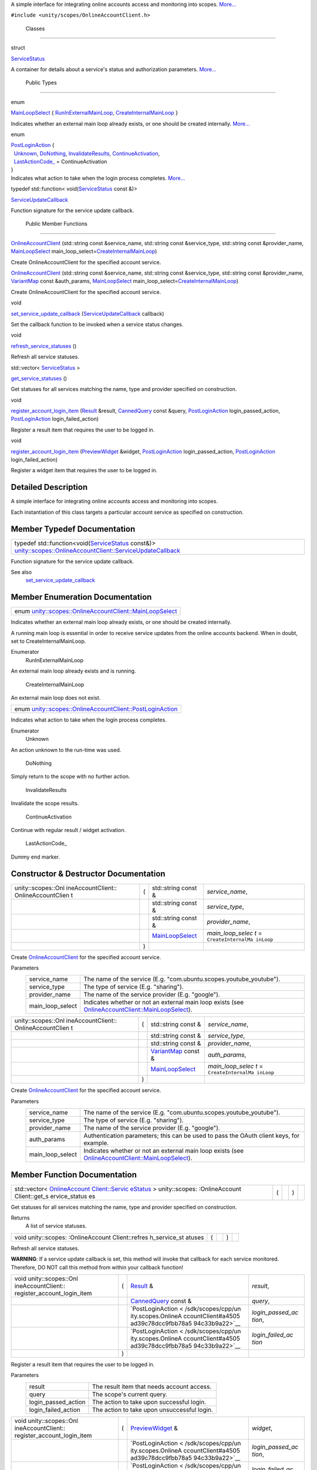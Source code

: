 A simple interface for integrating online accounts access and monitoring
into scopes.
`More... </sdk/scopes/cpp/unity.scopes.OnlineAccountClient#details>`__

``#include <unity/scopes/OnlineAccountClient.h>``

        Classes
---------------

struct  

`ServiceStatus </sdk/scopes/cpp/unity.scopes.OnlineAccountClient/ServiceStatus/>`__

 

| A container for details about a service's status and authorization
  parameters.
  `More... </sdk/scopes/cpp/unity.scopes.OnlineAccountClient/ServiceStatus#details>`__

 

        Public Types
--------------------

enum  

`MainLoopSelect </sdk/scopes/cpp/unity.scopes.OnlineAccountClient#af9407bf4186d20e8445379e000e57f20>`__
{
`RunInExternalMainLoop </sdk/scopes/cpp/unity.scopes.OnlineAccountClient#af9407bf4186d20e8445379e000e57f20a541835f51d0a5ec79aaddada2e91ebf1>`__,
`CreateInternalMainLoop </sdk/scopes/cpp/unity.scopes.OnlineAccountClient#af9407bf4186d20e8445379e000e57f20af63048fc5fcfcdf174df9a1c65939470>`__
}

 

| Indicates whether an external main loop already exists, or one should
  be created internally.
  `More... </sdk/scopes/cpp/unity.scopes.OnlineAccountClient#af9407bf4186d20e8445379e000e57f20>`__

 

enum  

| `PostLoginAction </sdk/scopes/cpp/unity.scopes.OnlineAccountClient#a4505ad39c78dcc9fbb78a594c33b9a22>`__
  {
|   `Unknown </sdk/scopes/cpp/unity.scopes.OnlineAccountClient#a4505ad39c78dcc9fbb78a594c33b9a22ab365a1534cce6d36e42e0be03169ffb6>`__,
  `DoNothing </sdk/scopes/cpp/unity.scopes.OnlineAccountClient#a4505ad39c78dcc9fbb78a594c33b9a22a20868ed64ce21f859aae50ec76aa738d>`__,
  `InvalidateResults </sdk/scopes/cpp/unity.scopes.OnlineAccountClient#a4505ad39c78dcc9fbb78a594c33b9a22a4096156be602a8dd697c5a2f1d834cec>`__,
  `ContinueActivation </sdk/scopes/cpp/unity.scopes.OnlineAccountClient#a4505ad39c78dcc9fbb78a594c33b9a22ac4055329b8e4dbec09736d1f7025d66b>`__,
|   `LastActionCode\_ </sdk/scopes/cpp/unity.scopes.OnlineAccountClient#a4505ad39c78dcc9fbb78a594c33b9a22a2b115d76d434e3db48f278562e585b0c>`__
  = ContinueActivation
| }

 

| Indicates what action to take when the login process completes.
  `More... </sdk/scopes/cpp/unity.scopes.OnlineAccountClient#a4505ad39c78dcc9fbb78a594c33b9a22>`__

 

typedef std::function<
void(\ `ServiceStatus </sdk/scopes/cpp/unity.scopes.OnlineAccountClient/ServiceStatus/>`__
const &)> 

`ServiceUpdateCallback </sdk/scopes/cpp/unity.scopes.OnlineAccountClient#a0c327d92e4684b5849928fa18ebfc204>`__

 

| Function signature for the service update callback.

 

        Public Member Functions
-------------------------------

 

`OnlineAccountClient </sdk/scopes/cpp/unity.scopes.OnlineAccountClient#af1139a1b81d9d95c0c84ea52d51dc07c>`__
(std::string const &service\_name, std::string const &service\_type,
std::string const &provider\_name,
`MainLoopSelect </sdk/scopes/cpp/unity.scopes.OnlineAccountClient#af9407bf4186d20e8445379e000e57f20>`__
main\_loop\_select=\ `CreateInternalMainLoop </sdk/scopes/cpp/unity.scopes.OnlineAccountClient#af9407bf4186d20e8445379e000e57f20af63048fc5fcfcdf174df9a1c65939470>`__)

 

| Create OnlineAccountClient for the specified account service.

 

 

`OnlineAccountClient </sdk/scopes/cpp/unity.scopes.OnlineAccountClient#a84abcdff4d36c0d9544add0052df4fe2>`__
(std::string const &service\_name, std::string const &service\_type,
std::string const &provider\_name,
`VariantMap </sdk/scopes/cpp/unity.scopes#ad5d8ccfa11a327fca6f3e4cee11f4c10>`__
const &auth\_params,
`MainLoopSelect </sdk/scopes/cpp/unity.scopes.OnlineAccountClient#af9407bf4186d20e8445379e000e57f20>`__
main\_loop\_select=\ `CreateInternalMainLoop </sdk/scopes/cpp/unity.scopes.OnlineAccountClient#af9407bf4186d20e8445379e000e57f20af63048fc5fcfcdf174df9a1c65939470>`__)

 

| Create OnlineAccountClient for the specified account service.

 

void 

`set\_service\_update\_callback </sdk/scopes/cpp/unity.scopes.OnlineAccountClient#a9ca9980de9adedb524a3143936400be0>`__
(`ServiceUpdateCallback </sdk/scopes/cpp/unity.scopes.OnlineAccountClient#a0c327d92e4684b5849928fa18ebfc204>`__
callback)

 

| Set the callback function to be invoked when a service status changes.

 

void 

`refresh\_service\_statuses </sdk/scopes/cpp/unity.scopes.OnlineAccountClient#adaa0dacf9d31bc23fc35e082d3b7a7ee>`__
()

 

| Refresh all service statuses.

 

std::vector<
`ServiceStatus </sdk/scopes/cpp/unity.scopes.OnlineAccountClient/ServiceStatus/>`__
> 

`get\_service\_statuses </sdk/scopes/cpp/unity.scopes.OnlineAccountClient#abe613053f2292f595247aa67c8f78351>`__
()

 

| Get statuses for all services matching the name, type and provider
  specified on construction.

 

void 

`register\_account\_login\_item </sdk/scopes/cpp/unity.scopes.OnlineAccountClient#a78b3e267ff30c23cc3a3644f29724e9b>`__
(`Result </sdk/scopes/cpp/unity.scopes.Result/>`__ &result,
`CannedQuery </sdk/scopes/cpp/unity.scopes.CannedQuery/>`__ const
&query,
`PostLoginAction </sdk/scopes/cpp/unity.scopes.OnlineAccountClient#a4505ad39c78dcc9fbb78a594c33b9a22>`__
login\_passed\_action,
`PostLoginAction </sdk/scopes/cpp/unity.scopes.OnlineAccountClient#a4505ad39c78dcc9fbb78a594c33b9a22>`__
login\_failed\_action)

 

| Register a result item that requires the user to be logged in.

 

void 

`register\_account\_login\_item </sdk/scopes/cpp/unity.scopes.OnlineAccountClient#a2fcd08f9c9b4fb625ba733e895e60f6c>`__
(`PreviewWidget </sdk/scopes/cpp/unity.scopes.PreviewWidget/>`__
&widget,
`PostLoginAction </sdk/scopes/cpp/unity.scopes.OnlineAccountClient#a4505ad39c78dcc9fbb78a594c33b9a22>`__
login\_passed\_action,
`PostLoginAction </sdk/scopes/cpp/unity.scopes.OnlineAccountClient#a4505ad39c78dcc9fbb78a594c33b9a22>`__
login\_failed\_action)

 

| Register a widget item that requires the user to be logged in.

 

Detailed Description
--------------------

A simple interface for integrating online accounts access and monitoring
into scopes.

Each instantiation of this class targets a particular account service as
specified on construction.

Member Typedef Documentation
----------------------------

+--------------------------------------------------------------------------------------------------------------------------------------------------------------------------------------------------------------------------------------------------------------------------------+
| typedef std::function<void(\ `ServiceStatus </sdk/scopes/cpp/unity.scopes.OnlineAccountClient/ServiceStatus/>`__ const&)> `unity::scopes::OnlineAccountClient::ServiceUpdateCallback </sdk/scopes/cpp/unity.scopes.OnlineAccountClient#a0c327d92e4684b5849928fa18ebfc204>`__   |
+--------------------------------------------------------------------------------------------------------------------------------------------------------------------------------------------------------------------------------------------------------------------------------+

Function signature for the service update callback.

See also
    `set\_service\_update\_callback </sdk/scopes/cpp/unity.scopes.OnlineAccountClient#a9ca9980de9adedb524a3143936400be0>`__

Member Enumeration Documentation
--------------------------------

+----------------------------------------------------------------------------------------------------------------------------------------------------+
| enum `unity::scopes::OnlineAccountClient::MainLoopSelect </sdk/scopes/cpp/unity.scopes.OnlineAccountClient#af9407bf4186d20e8445379e000e57f20>`__   |
+----------------------------------------------------------------------------------------------------------------------------------------------------+

Indicates whether an external main loop already exists, or one should be
created internally.

A running main loop is essential in order to receive service updates
from the online accounts backend. When in doubt, set to
CreateInternalMainLoop.

Enumerator
       \ RunInExternalMainLoop 
An external main loop already exists and is running.

       \ CreateInternalMainLoop 
An external main loop does not exist.

+-----------------------------------------------------------------------------------------------------------------------------------------------------+
| enum `unity::scopes::OnlineAccountClient::PostLoginAction </sdk/scopes/cpp/unity.scopes.OnlineAccountClient#a4505ad39c78dcc9fbb78a594c33b9a22>`__   |
+-----------------------------------------------------------------------------------------------------------------------------------------------------+

Indicates what action to take when the login process completes.

Enumerator
       \ Unknown 
An action unknown to the run-time was used.

       \ DoNothing 
Simply return to the scope with no further action.

       \ InvalidateResults 
Invalidate the scope results.

       \ ContinueActivation 
Continue with regular result / widget activation.

       \ LastActionCode\_ 
Dummy end marker.

Constructor & Destructor Documentation
--------------------------------------

+--------------------+--------------------+--------------------+--------------------+
| unity::scopes::Onl | (                  | std::string const  | *service\_name*,   |
| ineAccountClient:: |                    | &                  |                    |
| OnlineAccountClien |                    |                    |                    |
| t                  |                    |                    |                    |
+--------------------+--------------------+--------------------+--------------------+
|                    |                    | std::string const  | *service\_type*,   |
|                    |                    | &                  |                    |
+--------------------+--------------------+--------------------+--------------------+
|                    |                    | std::string const  | *provider\_name*,  |
|                    |                    | &                  |                    |
+--------------------+--------------------+--------------------+--------------------+
|                    |                    | `MainLoopSelect </ | *main\_loop\_selec |
|                    |                    | sdk/scopes/cpp/uni | t*                 |
|                    |                    | ty.scopes.OnlineAc | =                  |
|                    |                    | countClient#af9407 | ``CreateInternalMa |
|                    |                    | bf4186d20e8445379e | inLoop``           |
|                    |                    | 000e57f20>`__      |                    |
+--------------------+--------------------+--------------------+--------------------+
|                    | )                  |                    |                    |
+--------------------+--------------------+--------------------+--------------------+

Create
`OnlineAccountClient </sdk/scopes/cpp/unity.scopes.OnlineAccountClient/>`__
for the specified account service.

Parameters
    +----------------------+---------------------------------------------------------------------------------------------------------------------------------------------------------------------------------------------+
    | service\_name        | The name of the service (E.g. "com.ubuntu.scopes.youtube\_youtube").                                                                                                                        |
    +----------------------+---------------------------------------------------------------------------------------------------------------------------------------------------------------------------------------------+
    | service\_type        | The type of service (E.g. "sharing").                                                                                                                                                       |
    +----------------------+---------------------------------------------------------------------------------------------------------------------------------------------------------------------------------------------+
    | provider\_name       | The name of the service provider (E.g. "google").                                                                                                                                           |
    +----------------------+---------------------------------------------------------------------------------------------------------------------------------------------------------------------------------------------+
    | main\_loop\_select   | Indicates whether or not an external main loop exists (see `OnlineAccountClient::MainLoopSelect </sdk/scopes/cpp/unity.scopes.OnlineAccountClient#af9407bf4186d20e8445379e000e57f20>`__).   |
    +----------------------+---------------------------------------------------------------------------------------------------------------------------------------------------------------------------------------------+

+--------------------+--------------------+--------------------+--------------------+
| unity::scopes::Onl | (                  | std::string const  | *service\_name*,   |
| ineAccountClient:: |                    | &                  |                    |
| OnlineAccountClien |                    |                    |                    |
| t                  |                    |                    |                    |
+--------------------+--------------------+--------------------+--------------------+
|                    |                    | std::string const  | *service\_type*,   |
|                    |                    | &                  |                    |
+--------------------+--------------------+--------------------+--------------------+
|                    |                    | std::string const  | *provider\_name*,  |
|                    |                    | &                  |                    |
+--------------------+--------------------+--------------------+--------------------+
|                    |                    | `VariantMap </sdk/ | *auth\_params*,    |
|                    |                    | scopes/cpp/unity.s |                    |
|                    |                    | copes#ad5d8ccfa11a |                    |
|                    |                    | 327fca6f3e4cee11f4 |                    |
|                    |                    | c10>`__            |                    |
|                    |                    | const &            |                    |
+--------------------+--------------------+--------------------+--------------------+
|                    |                    | `MainLoopSelect </ | *main\_loop\_selec |
|                    |                    | sdk/scopes/cpp/uni | t*                 |
|                    |                    | ty.scopes.OnlineAc | =                  |
|                    |                    | countClient#af9407 | ``CreateInternalMa |
|                    |                    | bf4186d20e8445379e | inLoop``           |
|                    |                    | 000e57f20>`__      |                    |
+--------------------+--------------------+--------------------+--------------------+
|                    | )                  |                    |                    |
+--------------------+--------------------+--------------------+--------------------+

Create
`OnlineAccountClient </sdk/scopes/cpp/unity.scopes.OnlineAccountClient/>`__
for the specified account service.

Parameters
    +----------------------+---------------------------------------------------------------------------------------------------------------------------------------------------------------------------------------------+
    | service\_name        | The name of the service (E.g. "com.ubuntu.scopes.youtube\_youtube").                                                                                                                        |
    +----------------------+---------------------------------------------------------------------------------------------------------------------------------------------------------------------------------------------+
    | service\_type        | The type of service (E.g. "sharing").                                                                                                                                                       |
    +----------------------+---------------------------------------------------------------------------------------------------------------------------------------------------------------------------------------------+
    | provider\_name       | The name of the service provider (E.g. "google").                                                                                                                                           |
    +----------------------+---------------------------------------------------------------------------------------------------------------------------------------------------------------------------------------------+
    | auth\_params         | Authentication parameters; this can be used to pass the OAuth client keys, for example.                                                                                                     |
    +----------------------+---------------------------------------------------------------------------------------------------------------------------------------------------------------------------------------------+
    | main\_loop\_select   | Indicates whether or not an external main loop exists (see `OnlineAccountClient::MainLoopSelect </sdk/scopes/cpp/unity.scopes.OnlineAccountClient#af9407bf4186d20e8445379e000e57f20>`__).   |
    +----------------------+---------------------------------------------------------------------------------------------------------------------------------------------------------------------------------------------+

Member Function Documentation
-----------------------------

+----------------+----------------+----------------+----------------+----------------+
| std::vector<   | (              |                | )              |                |
| `OnlineAccount |                |                |                |                |
| Client::Servic |                |                |                |                |
| eStatus </sdk/ |                |                |                |                |
| scopes/cpp/uni |                |                |                |                |
| ty.scopes.Onli |                |                |                |                |
| neAccountClien |                |                |                |                |
| t/ServiceStatu |                |                |                |                |
| s/>`__         |                |                |                |                |
| >              |                |                |                |                |
| unity::scopes: |                |                |                |                |
| :OnlineAccount |                |                |                |                |
| Client::get\_s |                |                |                |                |
| ervice\_status |                |                |                |                |
| es             |                |                |                |                |
+----------------+----------------+----------------+----------------+----------------+

Get statuses for all services matching the name, type and provider
specified on construction.

Returns
    A list of service statuses.

+----------------+----------------+----------------+----------------+----------------+
| void           | (              |                | )              |                |
| unity::scopes: |                |                |                |                |
| :OnlineAccount |                |                |                |                |
| Client::refres |                |                |                |                |
| h\_service\_st |                |                |                |                |
| atuses         |                |                |                |                |
+----------------+----------------+----------------+----------------+----------------+

Refresh all service statuses.

**WARNING**: If a service update callback is set, this method will
invoke that callback for each service monitored. Therefore, DO NOT call
this method from within your callback function!

+--------------------+--------------------+--------------------+--------------------+
| void               | (                  | `Result </sdk/scop | *result*,          |
| unity::scopes::Onl |                    | es/cpp/unity.scope |                    |
| ineAccountClient:: |                    | s.Result/>`__      |                    |
| register\_account\ |                    | &                  |                    |
| _login\_item       |                    |                    |                    |
+--------------------+--------------------+--------------------+--------------------+
|                    |                    | `CannedQuery </sdk | *query*,           |
|                    |                    | /scopes/cpp/unity. |                    |
|                    |                    | scopes.CannedQuery |                    |
|                    |                    | />`__              |                    |
|                    |                    | const &            |                    |
+--------------------+--------------------+--------------------+--------------------+
|                    |                    | `PostLoginAction < | *login\_passed\_ac |
|                    |                    | /sdk/scopes/cpp/un | tion*,             |
|                    |                    | ity.scopes.OnlineA |                    |
|                    |                    | ccountClient#a4505 |                    |
|                    |                    | ad39c78dcc9fbb78a5 |                    |
|                    |                    | 94c33b9a22>`__     |                    |
+--------------------+--------------------+--------------------+--------------------+
|                    |                    | `PostLoginAction < | *login\_failed\_ac |
|                    |                    | /sdk/scopes/cpp/un | tion*              |
|                    |                    | ity.scopes.OnlineA |                    |
|                    |                    | ccountClient#a4505 |                    |
|                    |                    | ad39c78dcc9fbb78a5 |                    |
|                    |                    | 94c33b9a22>`__     |                    |
+--------------------+--------------------+--------------------+--------------------+
|                    | )                  |                    |                    |
+--------------------+--------------------+--------------------+--------------------+

Register a result item that requires the user to be logged in.

Parameters
    +-------------------------+-----------------------------------------------+
    | result                  | The result item that needs account access.    |
    +-------------------------+-----------------------------------------------+
    | query                   | The scope's current query.                    |
    +-------------------------+-----------------------------------------------+
    | login\_passed\_action   | The action to take upon successful login.     |
    +-------------------------+-----------------------------------------------+
    | login\_failed\_action   | The action to take upon unsuccessful login.   |
    +-------------------------+-----------------------------------------------+

+--------------------+--------------------+--------------------+--------------------+
| void               | (                  | `PreviewWidget </s | *widget*,          |
| unity::scopes::Onl |                    | dk/scopes/cpp/unit |                    |
| ineAccountClient:: |                    | y.scopes.PreviewWi |                    |
| register\_account\ |                    | dget/>`__          |                    |
| _login\_item       |                    | &                  |                    |
+--------------------+--------------------+--------------------+--------------------+
|                    |                    | `PostLoginAction < | *login\_passed\_ac |
|                    |                    | /sdk/scopes/cpp/un | tion*,             |
|                    |                    | ity.scopes.OnlineA |                    |
|                    |                    | ccountClient#a4505 |                    |
|                    |                    | ad39c78dcc9fbb78a5 |                    |
|                    |                    | 94c33b9a22>`__     |                    |
+--------------------+--------------------+--------------------+--------------------+
|                    |                    | `PostLoginAction < | *login\_failed\_ac |
|                    |                    | /sdk/scopes/cpp/un | tion*              |
|                    |                    | ity.scopes.OnlineA |                    |
|                    |                    | ccountClient#a4505 |                    |
|                    |                    | ad39c78dcc9fbb78a5 |                    |
|                    |                    | 94c33b9a22>`__     |                    |
+--------------------+--------------------+--------------------+--------------------+
|                    | )                  |                    |                    |
+--------------------+--------------------+--------------------+--------------------+

Register a widget item that requires the user to be logged in.

Parameters
    +-------------------------+-----------------------------------------------+
    | widget                  | The widget item that needs account access.    |
    +-------------------------+-----------------------------------------------+
    | login\_passed\_action   | The action to take upon successful login.     |
    +-------------------------+-----------------------------------------------+
    | login\_failed\_action   | The action to take upon unsuccessful login.   |
    +-------------------------+-----------------------------------------------+

+--------------+--------------+--------------+--------------+--------------+--------------+
| void         | (            | `ServiceUpda | *callback*   | )            |              |
| unity::scope |              | teCallback < |              |              |              |
| s::OnlineAcc |              | /sdk/scopes/ |              |              |              |
| ountClient:: |              | cpp/unity.sc |              |              |              |
| set\_service |              | opes.OnlineA |              |              |              |
| \_update\_ca |              | ccountClient |              |              |              |
| llback       |              | #a0c327d92e4 |              |              |              |
|              |              | 684b5849928f |              |              |              |
|              |              | a18ebfc204>` |              |              |              |
|              |              | __           |              |              |              |
+--------------+--------------+--------------+--------------+--------------+--------------+

Set the callback function to be invoked when a service status changes.

Parameters
    +------------+-----------------------------------+
    | callback   | The external callback function.   |
    +------------+-----------------------------------+

